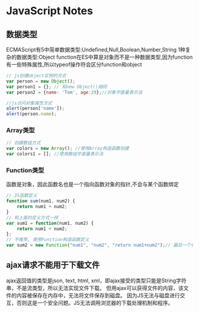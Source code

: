 * JavaScript Notes
** 数据类型
ECMAScript有5中简单数据类型:Undefined,Null,Boolean,Number,String
1种复杂的数据类型:Object
function在ES中算是对象而不是一种数据类型,因为function有一些特殊属性,所以typeof操作符会区分function和object
#+BEGIN_SRC js
// js创建object实例的方式
var person = new Object();
var person1 = {}; // 和new Object()相同
var person2 = {name: 'Tom', age:29};//对象字面量表示法

//js访问对象属性方式
alert(person['name']);
alert(person.name);
#+END_SRC
*** Array类型
#+BEGIN_SRC js
// 创建数组方式
var colors = new Array(); //使用Array构造函数创建
var colors1 = []; //使用数组字面量表示法
#+END_SRC
*** Function类型
函数是对象，因此函数名也是一个指向函数对象的指针,不会与某个函数绑定
#+BEGIN_SRC js
// JS函数定义
function sum(num1, num2) {
    return num1 + num2;
}
// 和上面的定义方式一样
var sum1 = function(num1, num2) {
    return num1 + num2;
};
// 不推荐, 使用Function构造函数定义
var sum2 = new Function("num1", "num2", "return num1+num2");// 最后一个参数表示函数体
#+END_SRC
** ajax请求不能用于下载文件
ajax返回值的类型是json, text, html, xml，即ajax接受的类型只能是String字符串，不是流类型，所以无法实现文件下载。
但用ajax可以获得文件的内容，该文件的内容被保存在内存中，无法将文件保存到磁盘。
因为JS无法与磁盘进行交互，否则这是一个安全问题。JS无法调用浏览器的下载处理机制和程序。
